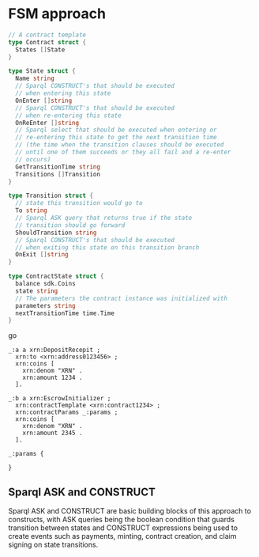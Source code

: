 * FSM approach

#+BEGIN_SRC go
  // A contract template
  type Contract struct {
    States []State
  }
  
  type State struct {
    Name string
    // Sparql CONSTRUCT's that should be executed
    // when entering this state
    OnEnter []string
    // Sparql CONSTRUCT's that should be executed
    // when re-entering this state
    OnReEnter []string
    // Sparql select that should be executed when entering or
    // re-entering this state to get the next transition time
    // (the time when the transition clauses should be executed
    // until one of them succeeds or they all fail and a re-enter
    // occurs)
    GetTransitionTime string
    Transitions []Transition
  }
  
  type Transition struct {
    // state this transition would go to
    To string
    // Sparql ASK query that returns true if the state
    // transition should go forward
    ShouldTransition string
    // Sparql CONSTRUCT's that should be executed
    // when exiting this state on this transition branch
    OnExit []string
  }
  
  type ContractState struct {
    balance sdk.Coins
    state string
    // The parameters the contract instance was initialized with
    parameters string
    nextTransitionTime time.Time
  }
#+END_SRC go

#+BEGIN_SRC trig
_:a a xrn:DepositRecepit ;
  xrn:to <xrn:address0123456> ;
  xrn:coins [
    xrn:denom "XRN" .
    xrn:amount 1234 .
  ].

_:b a xrn:EscrowInitializer ;
  xrn:contractTemplate <xrn:contract1234> ;
  xrn:contractParams _:params ;
  xrn:coins [
    xrn:denom "XRN" .
    xrn:amount 2345 .
  ].

_:params {
  
}
#+END_SRC

** Sparql ASK and CONSTRUCT
   Sparql ASK and CONSTRUCT are basic building blocks of this approach to constructs, with ASK queries being the boolean condition that guards transition between states and CONSTRUCT expressions being used to create events such as payments, minting, contract creation, and claim signing on state transitions.

